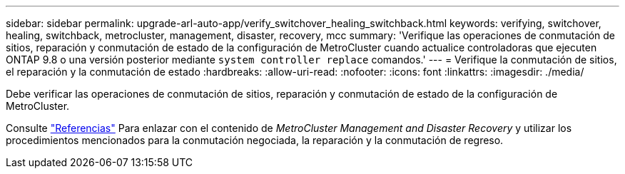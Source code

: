 ---
sidebar: sidebar 
permalink: upgrade-arl-auto-app/verify_switchover_healing_switchback.html 
keywords: verifying, switchover, healing, switchback, metrocluster, management, disaster, recovery, mcc 
summary: 'Verifique las operaciones de conmutación de sitios, reparación y conmutación de estado de la configuración de MetroCluster cuando actualice controladoras que ejecuten ONTAP 9.8 o una versión posterior mediante `system controller replace` comandos.' 
---
= Verifique la conmutación de sitios, el reparación y la conmutación de estado
:hardbreaks:
:allow-uri-read: 
:nofooter: 
:icons: font
:linkattrs: 
:imagesdir: ./media/


[role="lead"]
Debe verificar las operaciones de conmutación de sitios, reparación y conmutación de estado de la configuración de MetroCluster.

Consulte link:other_references.html["Referencias"] Para enlazar con el contenido de _MetroCluster Management and Disaster Recovery_ y utilizar los procedimientos mencionados para la conmutación negociada, la reparación y la conmutación de regreso.
